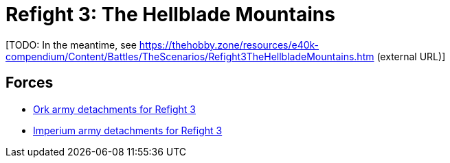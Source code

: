 = Refight 3: The Hellblade Mountains

{blank}[TODO: In the meantime, see link:https://thehobby.zone/resources/e40k-compendium/Content/Battles/TheScenarios/Refight3TheHellbladeMountains.htm[^] (external URL)]

## Forces

* link:https://builder.epicremastered.com/print.lc?listname=Ork+army+detachments+for+Refight+3&listurl=https%3A%2F%2Fbuilder.epicremastered.com%2Fchooser.html%3Flist%3DRemastered_Ork_Warband%26force%3DBogrot%60s+Boyz%7E501%7E502%7E505%7E510%7E110x4%7E510%7E110x4%7E510%7E110x4%7E511%7E111x1%7E517%7E117x3%7E517%7E117x3%7E517%7E117x3%0D%0Ahttps%3A%2F%2Fbuilder.epicremastered.com%2Fchooser.html%3Flist%3DRemastered_Ork_Warband%26force%3DDa+Profeshernalz%7E501%7E502%7E505%7E516%7E116x3%0D%0Ahttps%3A%2F%2Fbuilder.epicremastered.com%2Fchooser.html%3Flist%3DRemastered_Ork_Warband%26force%3DDer%2520Gunnerz%7E501%7E502%7E109x1%7E512%7E112x1%7E512%7E112x1%7E512%7E112x1%7E524%7E524%7E524%0D%0A&submitbuttonname=Submit[Ork army detachments for Refight 3^]
* link:https://builder.epicremastered.com/print.lc?listname=Imperium+army+detachments+for+Refight+3&listurl=https%3A%2F%2Fbuilder.epicremastered.com%2Fchooser.html%3Flist%3DRemastered_SM_Detachment%26force%3DForce+Subodai%7E501%7E502%7E130x1%7E510%7E510%7E513%7E513%0D%0Ahttps%3A%2F%2Fbuilder.epicremastered.com%2Fchooser.html%3Flist%3DRemastered_SM_Armoured%26force%3DForce+Kuanti%7E501%7E512%7E112x3%7E512%7E112x3%0D%0Ahttps%3A%2F%2Fbuilder.epicremastered.com%2Fchooser.html%3Flist%3DRemastered_SM_Detachment%26force%3DForce%2520Susanowo%7E501%7E502%7E130x1%7E100x1%7E511%7E114x1%7E100x1%7E511%7E114x1%7E100x1%7E511%7E114x1%7E100x1%7E524%0D%0A&submitbuttonname=Submit[Imperium army detachments for Refight 3^]